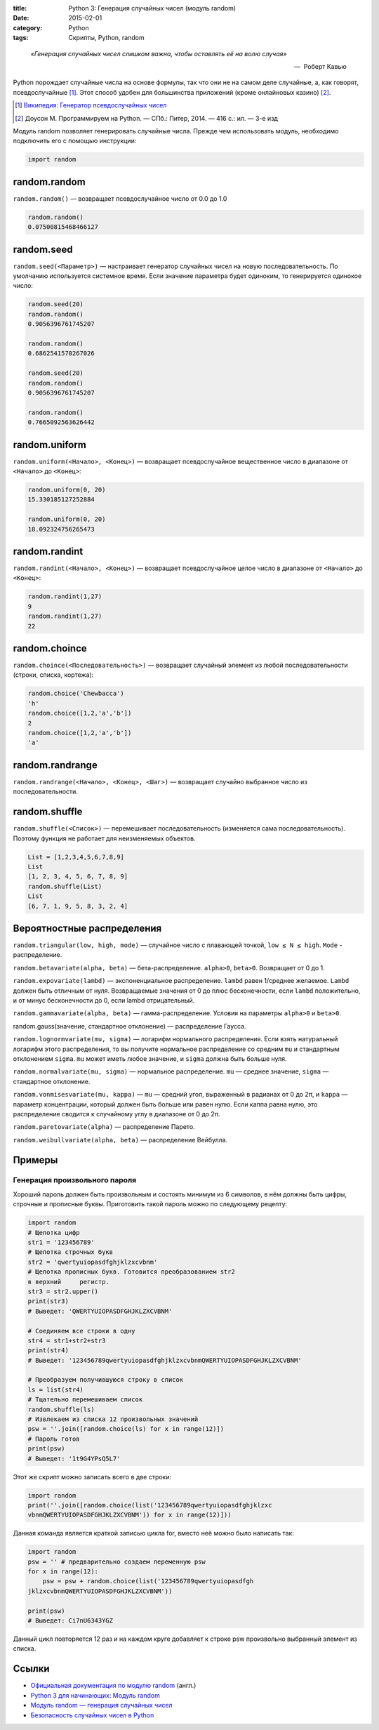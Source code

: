 :title: Python 3: Генерация случайных чисел (модуль random)
:date: 2015-02-01
:category: Python
:tags: Скрипты, Python, random

.. _python3-random:

.. epigraph::

   *«Генерация случайных чисел слишком важна, чтобы оставлять её на волю случая»*

   -- |nbsp| Роберт Кавью

.. |nbsp| unicode:: U+00A0


Python порождает случайные числа на основе формулы, так что они не на самом деле случайные, а, как говорят, псевдослучайные [#]_. Этот способ удобен для большинства приложений (кроме онлайновых казино) [#]_.

.. [#] `Википедия: Генератор псевдослучайных чисел <https://ru.wikipedia.org/wiki/%D0%93%D0%B5%D0%BD%D0%B5%D1%80%D0%B0%D1%82%D0%BE%D1%80_%D0%BF%D1%81%D0%B5%D0%B2%D0%B4%D0%BE%D1%81%D0%BB%D1%83%D1%87%D0%B0%D0%B9%D0%BD%D1%8B%D1%85_%D1%87%D0%B8%D1%81%D0%B5%D0%BB>`_

.. [#] Доусон М. Программируем на Python. — СПб.: Питер, 2014. — 416 с.: ил. — 3-е изд

Модуль random позволяет генерировать случайные числа. Прежде чем использовать модуль, необходимо подключить его с помощью инструкции:

.. code-block:: python

    import random


random.random
-------------

``random.random()`` — возвращает псевдослучайное число от 0.0 до 1.0

.. code-block:: python

   random.random()
   0.07500815468466127

random.seed
-----------

``random.seed(<Параметр>)`` — настраивает генератор случайных чисел на новую последовательность. По умолчанию используется системное время. Если значение параметра будет одиноким, то генерируется одинокое число:

.. code-block:: python

   random.seed(20)
   random.random()
   0.9056396761745207

   random.random()
   0.6862541570267026

   random.seed(20)
   random.random()
   0.9056396761745207

   random.random()
   0.7665092563626442



random.uniform
---------------

``random.uniform(<Начало>, <Конец>)`` — возвращает псевдослучайное вещественное число в диапазоне от ``<Начало>`` до ``<Конец>``:

.. code-block:: python

   random.uniform(0, 20)
   15.330185127252884
   
   random.uniform(0, 20)
   18.092324756265473


random.randint
--------------

``random.randint(<Начало>, <Конец>)`` — возвращает псевдослучайное целое число в диапазоне от ``<Начало>`` до ``<Конец>``:

.. code-block:: python

    random.randint(1,27)
    9
    random.randint(1,27)
    22

random.choince
--------------

``random.choince(<Последовательность>)`` — возвращает случайный элемент из любой последовательности (строки, списка, кортежа):

.. code-block:: python

    random.choice('Chewbacca')
    'h'
    random.choice([1,2,'a','b'])
    2
    random.choice([1,2,'a','b'])
    'a'

random.randrange
-----------------

``random.randrange(<Начало>, <Конец>, <Шаг>)`` — возвращает случайно выбранное число из последовательности.

random.shuffle
--------------

``random.shuffle(<Список>)`` — перемешивает последовательность (изменяется сама последовательность). Поэтому функция не работает для неизменяемых объектов.

.. code-block:: python

    List = [1,2,3,4,5,6,7,8,9]
    List
    [1, 2, 3, 4, 5, 6, 7, 8, 9]
    random.shuffle(List)
    List
    [6, 7, 1, 9, 5, 8, 3, 2, 4]

Вероятностные распределения
---------------------------

``random.triangular(low, high, mode)`` — случайное число с плавающей точкой, ``low ≤ N ≤ high``. ``Mode`` - распределение.

``random.betavariate(alpha, beta)`` — бета-распределение. ``alpha>0``, ``beta>0``. Возвращает от 0 до 1.

``random.expovariate(lambd)`` — экспоненциальное распределение. ``lambd`` равен 1/среднее желаемое. ``Lambd`` должен быть отличным от нуля. Возвращаемые значения от 0 до плюс бесконечности, если ``lambd`` положительно, и от минус бесконечности до 0, если lambd отрицательный.

``random.gammavariate(alpha, beta)`` — гамма-распределение. Условия на параметры ``alpha>0`` и ``beta>0``.

random.gauss(значение, стандартное отклонение) — распределение Гаусса.

``random.lognormvariate(mu, sigma)`` — логарифм нормального распределения. Если взять натуральный логарифм этого распределения, то вы получите нормальное распределение со средним ``mu`` и стандартным отклонением ``sigma``. ``mu`` может иметь любое значение, и ``sigma`` должна быть больше нуля.

``random.normalvariate(mu, sigma)`` — нормальное распределение. ``mu`` — среднее значение, ``sigma`` — стандартное отклонение.

``random.vonmisesvariate(mu, kappa)`` — ``mu`` — средний угол, выраженный в радианах от 0 до 2π, и ``kappa`` — параметр концентрации, который должен быть больше или равен нулю. Если каппа равна нулю, это распределение сводится к случайному углу в диапазоне от 0 до 2π.

``random.paretovariate(alpha)`` — распределение Парето.

``random.weibullvariate(alpha, beta)`` — распределение Вейбулла.

Примеры
-------

Генерация произвольного пароля
~~~~~~~~~~~~~~~~~~~~~~~~~~~~~~

Хороший пароль должен быть произвольным и состоять минимум из 6 символов, в нём должны быть цифры, строчные и прописные буквы. Приготовить такой пароль можно по следующему рецепту:

.. code-block:: python

    import random
    # Щепотка цифр
    str1 = '123456789'
    # Щепотка строчных букв
    str2 = 'qwertyuiopasdfghjklzxcvbnm'
    # Щепотка прописных букв. Готовится преобразованием str2
    в верхний     регистр.
    str3 = str2.upper()
    print(str3)
    # Выведет: 'QWERTYUIOPASDFGHJKLZXCVBNM'

    # Соединяем все строки в одну
    str4 = str1+str2+str3
    print(str4)
    # Выведет: '123456789qwertyuiopasdfghjklzxcvbnmQWERTYUIOPASDFGHJKLZXCVBNM'

    # Преобразуем получившуюся строку в список
    ls = list(str4)
    # Тщательно перемешиваем список
    random.shuffle(ls)
    # Извлекаем из списка 12 произвольных значений
    psw = ''.join([random.choice(ls) for x in range(12)])
    # Пароль готов
    print(psw)
    # Выведет: '1t9G4YPsQ5L7'

Этот же скрипт можно записать всего в две строки:

.. code-block:: python

    import random
    print(''.join([random.choice(list('123456789qwertyuiopasdfghjklzxc
    vbnmQWERTYUIOPASDFGHJKLZXCVBNM')) for x in range(12)]))

Данная команда является краткой записью цикла for, вместо неё можно было написать так:

.. code-block:: python

    import random
    psw = '' # предварительно создаем переменную psw
    for x in range(12):
        psw = psw + random.choice(list('123456789qwertyuiopasdfgh
    jklzxcvbnmQWERTYUIOPASDFGHJKLZXCVBNM'))

    print(psw)
    # Выведет: Ci7nU6343YGZ

Данный цикл повторяется 12 раз и на каждом круге добавляет к строке psw произвольно выбранный элемент из списка.

Ссылки
------

* `Официальная документация по модулю random <https://docs.python.org/3.0/library/random.html>`_ (англ.)
* `Python 3 для начинающих: Модуль random <http://pythonworld.ru/moduli/modul-random.html>`_
* `Модуль random — генерация случайных чисел <http://python-3.ru/page/python-random>`_
* `Безопасность случайных чисел в Python <http://habrahabr.ru/company/pt/blog/156133/>`_
